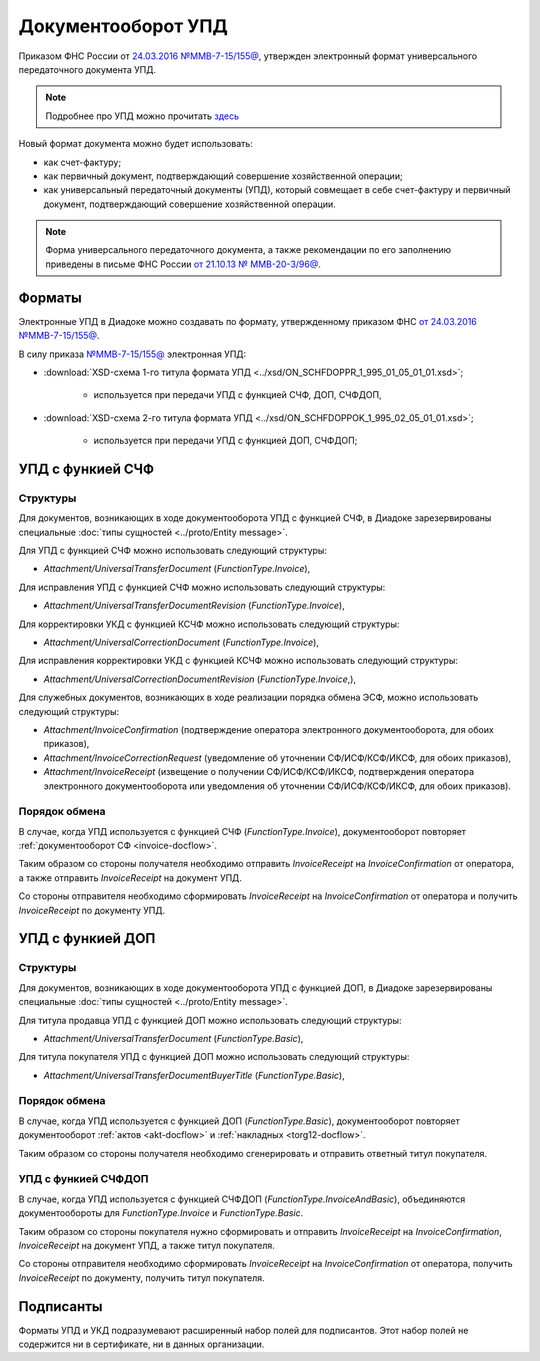 .. _utd-docflow:

Документооборот УПД
===================

Приказом ФНС России от `24.03.2016 №ММВ-7-15/155@ <https://normativ.kontur.ru/document?moduleId=1&documentId=271958>`__, утвержден электронный формат универсального передаточного документа УПД.

.. note::
    Подробнее про УПД можно прочитать `здесь <http://www.diadoc.ru/docs/upd>`__

Новый формат документа можно будет использовать:

- как счет-фактуру;

- как первичный документ, подтверждающий совершение хозяйственной операции;

- как универсальный передаточный документы (УПД), который совмещает в себе счет-фактуру и первичный документ, подтверждающий совершение хозяйственной операции.

.. note::
	Форма универсального передаточного документа, а также рекомендации по его заполнению приведены в письме ФНС России `от 21.10.13 № ММВ-20-3/96@ <https://normativ.kontur.ru/document?moduleId=1&documentId=220334>`__.

Форматы
-------

Электронные УПД в Диадоке можно создавать по формату, утвержденному приказом ФНС `от 24.03.2016 №ММВ-7-15/155@ <https://normativ.kontur.ru/document?moduleId=1&documentId=271958>`__.

В силу приказа `№ММВ-7-15/155@ <https://normativ.kontur.ru/document?moduleId=1&documentId=271958>`__ электронная УПД:

-  :download:`XSD-схема 1-го титула формата УПД <../xsd/ON_SCHFDOPPR_1_995_01_05_01_01.xsd>`;

    -  используется при передачи УПД с функцией СЧФ, ДОП, СЧФДОП,

-  :download:`XSD-схема 2-го титула формата УПД <../xsd/ON_SCHFDOPPOK_1_995_02_05_01_01.xsd>`;

    -  используется при передачи УПД с функцией ДОП, СЧФДОП;


УПД с функией СЧФ
-----------------

Структуры
~~~~~~~~~

Для документов, возникающих в ходе документооборота УПД с функцией СЧФ, в Диадоке зарезервированы специальные :doc:`типы сущностей <../proto/Entity message>`.

Для УПД с функцией СЧФ можно использовать следующий структуры:

-  *Attachment/UniversalTransferDocument* (*FunctionType.Invoice*),

Для исправления УПД с функцией СЧФ можно использовать следующий структуры:

-  *Attachment/UniversalTransferDocumentRevision* (*FunctionType.Invoice*),

Для корректировки УКД с функцией КСЧФ можно использовать следующий структуры:

-  *Attachment/UniversalCorrectionDocument* (*FunctionType.Invoice*),

Для исправления корректировки УКД с функцией КСЧФ можно использовать следующий структуры:

-  *Attachment/UniversalCorrectionDocumentRevision* (*FunctionType.Invoice*,),

Для служебных документов, возникающих в ходе реализации порядка обмена ЭСФ, можно использовать следующий структуры:

-  *Attachment/InvoiceConfirmation* (подтверждение оператора электронного документооборота, для обоих приказов),

-  *Attachment/InvoiceCorrectionRequest* (уведомление об уточнении СФ/ИСФ/КСФ/ИКСФ, для обоих приказов),

-  *Attachment/InvoiceReceipt* (извещение о получении СФ/ИСФ/КСФ/ИКСФ, подтверждения оператора электронного документооборота или уведомления об уточнении СФ/ИСФ/КСФ/ИКСФ, для обоих приказов).

Порядок обмена
~~~~~~~~~~~~~~

В случае, когда УПД используется с функцией СЧФ (*FunctionType.Invoice*), документооборот повторяет :ref:`документооборот СФ <invoice-docflow>`.

Таким образом со стороны получателя необходимо отправить *InvoiceReceipt* на *InvoiceConfirmation* от оператора, а также отправить *InvoiceReceipt* на документ УПД.

Со стороны отправителя необходимо сформировать *InvoiceReceipt* на *InvoiceConfirmation* от оператора и получить *InvoiceReceipt* по документу УПД.


УПД с функией ДОП
-----------------

Структуры
~~~~~~~~~

Для документов, возникающих в ходе документооборота УПД с функцией ДОП, в Диадоке зарезервированы специальные :doc:`типы сущностей <../proto/Entity message>`.

Для титула продавца УПД с функцией ДОП можно использовать следующий структуры:

-  *Attachment/UniversalTransferDocument* (*FunctionType.Basic*),

Для титула покупателя УПД с функцией ДОП можно использовать следующий структуры:

-  *Attachment/UniversalTransferDocumentBuyerTitle* (*FunctionType.Basic*),

Порядок обмена
~~~~~~~~~~~~~~

В случае, когда УПД используется с функцией ДОП (*FunctionType.Basic*), документооборот повторяет документооборот :ref:`актов <akt-docflow>` и :ref:`накладных <torg12-docflow>`.

Таким образом со стороны получателя необходимо сгенерировать и отправить ответный титул покупателя.


УПД с функией СЧФДОП
~~~~~~~~~~~~~~~~~~~~

В случае, когда УПД используется с функцией СЧФДОП (*FunctionType.InvoiceAndBasic*), объединяются документообороты для *FunctionType.Invoice* и *FunctionType.Basic*.

Таким образом со стороны покупателя нужно сформировать и отправить *InvoiceReceipt* на *InvoiceConfirmation*, *InvoiceReceipt* на документ УПД, а также титул покупателя.

Со стороны отправителя необходимо сформировать *InvoiceReceipt* на *InvoiceConfirmation* от оператора, получить *InvoiceReceipt* по документу, получить титул покупателя.

Подписанты
----------

Форматы УПД и УКД подразумевают расширенный набор полей для подписантов. Этот набор полей не содержится ни в сертификате, ни в данных организации.

